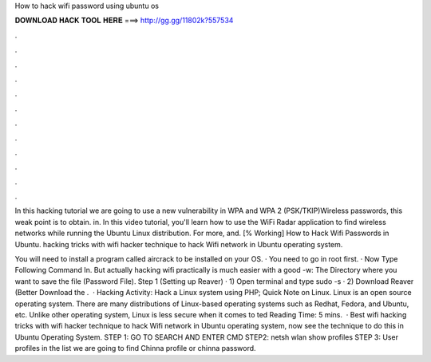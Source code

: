 How to hack wifi password using ubuntu os



𝐃𝐎𝐖𝐍𝐋𝐎𝐀𝐃 𝐇𝐀𝐂𝐊 𝐓𝐎𝐎𝐋 𝐇𝐄𝐑𝐄 ===> http://gg.gg/11802k?557534



.



.



.



.



.



.



.



.



.



.



.



.

In this hacking tutorial we are going to use a new vulnerability in WPA and WPA 2 (PSK/TKIP)Wireless passwords, this weak point is to obtain. in. In this video tutorial, you'll learn how to use the WiFi Radar application to find wireless networks while running the Ubuntu Linux distribution. For more, and. [% Working] How to Hack Wifi Passwords in Ubuntu. hacking tricks with wifi hacker technique to hack Wifi network in Ubuntu operating system.

You will need to install a program called aircrack to be installed on your OS. · You need to go in root first. · Now Type Following Command In. But actually hacking wifi practically is much easier with a good -w: The Directory where you want to save the file (Password File). Step 1 (Setting up Reaver) · 1) Open terminal and type sudo -s · 2) Download Reaver (Better Download the .  · Hacking Activity: Hack a Linux system using PHP; Quick Note on Linux. Linux is an open source operating system. There are many distributions of Linux-based operating systems such as Redhat, Fedora, and Ubuntu, etc. Unlike other operating system, Linux is less secure when it comes to ted Reading Time: 5 mins.  · Best wifi hacking tricks with wifi hacker technique to hack Wifi network in Ubuntu operating system, now see the technique to do this in Ubuntu Operating System. STEP 1: GO TO SEARCH AND ENTER CMD STEP2: netsh wlan show profiles STEP 3: User profiles in the list we are going to find Chinna profile or chinna password.
